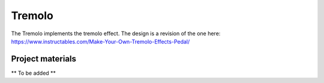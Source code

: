 =======
Tremolo
=======

The Tremolo implements the tremolo effect. The design is a revision of the one here: https://www.instructables.com/Make-Your-Own-Tremolo-Effects-Pedal/

.. image:: TremoloSchematic.PNG
.. image:: TremoloLayout.PNG
.. image:: Tremolo3D.PNG
.. image:: TremoloPhysical.jpg

.. raw:: html

    <audio controls src="_static/soundbyte_mp3.mp3">
      Your browser does not support the <code>audio</code> element.
    </audio>


Project materials
-----------------

** To be added **
